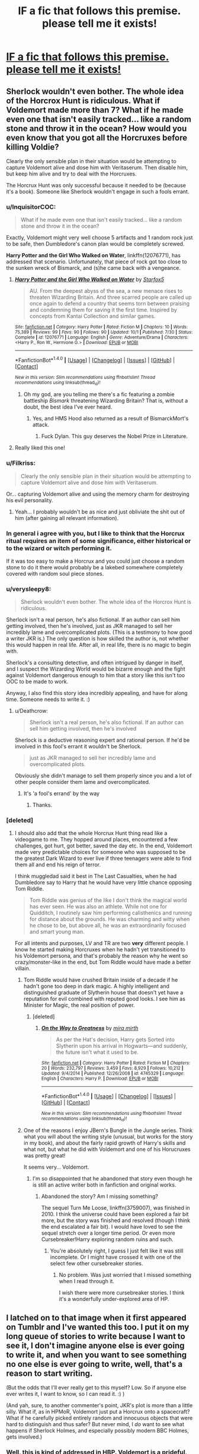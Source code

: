 #+TITLE: lF a fic that follows this premise. please tell me it exists!

* [[https://scontent-gru2-1.xx.fbcdn.net/v/t1.0-9/14907646_1155037651242124_6468786228327275200_n.jpg?oh=da90d1424936d7ea4e6786409dd8c3f9&oe=58CDCF92][lF a fic that follows this premise. please tell me it exists!]]
:PROPERTIES:
:Author: iambeeblack
:Score: 118
:DateUnix: 1478282127.0
:DateShort: 2016-Nov-04
:FlairText: Request
:END:

** Sherlock wouldn't even bother. The whole idea of the Horcrox Hunt is ridiculous. What if Voldemort made more than 7? What if he made even one that isn't easily tracked... like a random stone and throw it in the ocean? How would you even know that you got all the Horcruxes before killing Voldie?

Clearly the only sensible plan in their situation would be attempting to capture Voldemort alive and dose him with Veritaserum. Then disable him, but keep him alive and try to deal with the Horcruxes.

The Horcrux Hunt was only successful because it needed to be (because it's a book). Someone like Sherlock wouldn't engage in such a fools errant.
:PROPERTIES:
:Author: Deathcrow
:Score: 70
:DateUnix: 1478284976.0
:DateShort: 2016-Nov-04
:END:

*** u/InquisitorCOC:
#+begin_quote
  What if he made even one that isn't easily tracked... like a random stone and throw it in the ocean?
#+end_quote

Exactly, Voldemort might very well choose 5 artifacts and 1 random rock just to be safe, then Dumbledore's canon plan would be completely screwed.

*Harry Potter and the Girl Who Walked on Water*, linkffn(12076771), has addressed that scenario. Unfortunately, that piece of rock got too close to the sunken wreck of Bismarck, and (s)he came back with a vengeance.
:PROPERTIES:
:Author: InquisitorCOC
:Score: 23
:DateUnix: 1478286524.0
:DateShort: 2016-Nov-04
:END:

**** [[http://www.fanfiction.net/s/12076771/1/][*/Harry Potter and the Girl Who Walked on Water/*]] by [[https://www.fanfiction.net/u/2548648/Starfox5][/Starfox5/]]

#+begin_quote
  AU. From the deepest abyss of the sea, a new menace rises to threaten Wizarding Britain. And three scarred people are called up once again to defend a country that seems torn between praising and condemning them for saving it the first time. Inspired by concepts from Kantai Collection and similar games.
#+end_quote

^{/Site/: [[http://www.fanfiction.net/][fanfiction.net]] *|* /Category/: Harry Potter *|* /Rated/: Fiction M *|* /Chapters/: 10 *|* /Words/: 75,389 *|* /Reviews/: 99 *|* /Favs/: 90 *|* /Follows/: 90 *|* /Updated/: 10/1 *|* /Published/: 7/30 *|* /Status/: Complete *|* /id/: 12076771 *|* /Language/: English *|* /Genre/: Adventure/Drama *|* /Characters/: <Harry P., Ron W., Hermione G.> *|* /Download/: [[http://www.ff2ebook.com/old/ffn-bot/index.php?id=12076771&source=ff&filetype=epub][EPUB]] or [[http://www.ff2ebook.com/old/ffn-bot/index.php?id=12076771&source=ff&filetype=mobi][MOBI]]}

--------------

*FanfictionBot*^{1.4.0} *|* [[[https://github.com/tusing/reddit-ffn-bot/wiki/Usage][Usage]]] | [[[https://github.com/tusing/reddit-ffn-bot/wiki/Changelog][Changelog]]] | [[[https://github.com/tusing/reddit-ffn-bot/issues/][Issues]]] | [[[https://github.com/tusing/reddit-ffn-bot/][GitHub]]] | [[[https://www.reddit.com/message/compose?to=tusing][Contact]]]

^{/New in this version: Slim recommendations using/ ffnbot!slim! /Thread recommendations using/ linksub(thread_id)!}
:PROPERTIES:
:Author: FanfictionBot
:Score: 5
:DateUnix: 1478286588.0
:DateShort: 2016-Nov-04
:END:

***** Oh my god, are you telling me there's a fic featuring a zombie battleship /Bismark/ threatening Wizarding Britain? That is, without a doubt, the best idea I've ever heard.
:PROPERTIES:
:Author: TRB1783
:Score: 18
:DateUnix: 1478290049.0
:DateShort: 2016-Nov-04
:END:

****** Yes, and HMS Hood also returned as a result of BismarckMort's attack.
:PROPERTIES:
:Author: InquisitorCOC
:Score: 8
:DateUnix: 1478290734.0
:DateShort: 2016-Nov-04
:END:

******* Fuck Dylan. This guy deserves the Nobel Prize in Literature.
:PROPERTIES:
:Author: TRB1783
:Score: 11
:DateUnix: 1478290908.0
:DateShort: 2016-Nov-04
:END:


**** Really liked this one!
:PROPERTIES:
:Author: iambeeblack
:Score: 2
:DateUnix: 1478287025.0
:DateShort: 2016-Nov-04
:END:


*** u/Filkriss:
#+begin_quote
  Clearly the only sensible plan in their situation would be attempting to capture Voldemort alive and dose him with Veritaserum.
#+end_quote

Or... capturing Voldemort alive and using the memory charm for destroying his evil personality.
:PROPERTIES:
:Author: Filkriss
:Score: 7
:DateUnix: 1478346417.0
:DateShort: 2016-Nov-05
:END:

**** Yeah... I probably wouldn't be as nice and just obliviate the shit out of him (after gaining all relevant information).
:PROPERTIES:
:Author: Deathcrow
:Score: 6
:DateUnix: 1478346783.0
:DateShort: 2016-Nov-05
:END:


*** In general i agree with you, but I like to think that the Horcrux ritual requires an item of some significance, either historical or to the wizard or witch performing it.

If it was too easy to make a Horcrux and you could just choose a random stone to do it there would probably be a lakebed somewhere completely covered with random soul piece stones.
:PROPERTIES:
:Author: Phezh
:Score: 6
:DateUnix: 1478355998.0
:DateShort: 2016-Nov-05
:END:


*** u/verysleepy8:
#+begin_quote
  Sherlock wouldn't even bother. The whole idea of the Horcrox Hunt is ridiculous.
#+end_quote

Sherlock isn't a real person, he's also fictional. If an author can sell him getting involved, then he's involved, just as JKR managed to sell her incredibly lame and overcomplicated plots. (This is a testimony to how good a writer JKR is.) The only question is how skilled the author is, not whether this would happen in real life. After all, in real life, there is no magic to begin with.

Sherlock's a consulting detective, and often intrigued by danger in itself, and I suspect the Wizarding World would be bizarre enough and the fight against Voldemort dangerous enough to him that a story like this isn't too OOC to be made to work.

Anyway, I also find this story idea incredibly appealing, and have for along time. Someone needs to write it. :)
:PROPERTIES:
:Author: verysleepy8
:Score: 17
:DateUnix: 1478293780.0
:DateShort: 2016-Nov-05
:END:

**** u/Deathcrow:
#+begin_quote
  Sherlock isn't a real person, he's also fictional. If an author can sell him getting involved, then he's involved
#+end_quote

Sherlock is a deductive reasoning expert and rational person. If he'd be involved in this fool's errant it wouldn't be Sherlock.

#+begin_quote
  just as JKR managed to sell her incredibly lame and overcomplicated plots.
#+end_quote

Obviously she didn't manage to sell them properly since you and a lot of other people consider them lame and overcomplicated.
:PROPERTIES:
:Author: Deathcrow
:Score: 2
:DateUnix: 1478344667.0
:DateShort: 2016-Nov-05
:END:

***** It's 'a fool's errand' by the way
:PROPERTIES:
:Author: Slindish
:Score: 5
:DateUnix: 1478352789.0
:DateShort: 2016-Nov-05
:END:

****** Thanks.
:PROPERTIES:
:Author: Deathcrow
:Score: 2
:DateUnix: 1478356553.0
:DateShort: 2016-Nov-05
:END:


*** [deleted]
:PROPERTIES:
:Score: 1
:DateUnix: 1478285933.0
:DateShort: 2016-Nov-04
:END:

**** I should also add that the whole Horcrux Hunt thing read like a videogame to me. They hopped around places, encountered a few challenges, got hurt, got better, saved the day etc. In the end, Voldemort made very predictable choices for someone who was supposed to be the greatest Dark Wizard to ever live if three teenagers were able to find them all and end his reign of terror.

I think muggledad said it best in The Last Casualties, when he had Dumbledore say to Harry that he would have very little chance opposing Tom Riddle.

#+begin_quote
  Tom Riddle was genius of the like I don't think the magical world has ever seen. He was also an athlete. While not one for Quidditch, I routinely saw him performing calisthenics and running for distance about the grounds. He was charming and witty when he chose to be, but above all, he was an extraordinarily focused and smart young man.
#+end_quote

For all intents and purposes, LV and TR are two *very* different people. I know he started making Horcruxes when he hadn't yet transitioned to his Voldemort persona, and that's probably the reason why he went so crazy/monster-like in the end, but Tom Riddle would have made a better villain.
:PROPERTIES:
:Author: iambeeblack
:Score: 13
:DateUnix: 1478286662.0
:DateShort: 2016-Nov-04
:END:

***** Tom Riddle would have crushed Britain inside of a decade if he hadn't gone too deep in dark magic. A highly intelligent and distinguished graduate of Slytherin house that doesn't yet have a reputation for evil combined with reputed good looks. I see him as Minister for Magic, the real position of power.
:PROPERTIES:
:Author: DZCreeper
:Score: 16
:DateUnix: 1478290722.0
:DateShort: 2016-Nov-04
:END:

****** [deleted]
:PROPERTIES:
:Score: 3
:DateUnix: 1478304317.0
:DateShort: 2016-Nov-05
:END:

******* [[http://www.fanfiction.net/s/4745329/1/][*/On the Way to Greatness/*]] by [[https://www.fanfiction.net/u/1541187/mira-mirth][/mira mirth/]]

#+begin_quote
  As per the Hat's decision, Harry gets Sorted into Slytherin upon his arrival in Hogwarts---and suddenly, the future isn't what it used to be.
#+end_quote

^{/Site/: [[http://www.fanfiction.net/][fanfiction.net]] *|* /Category/: Harry Potter *|* /Rated/: Fiction M *|* /Chapters/: 20 *|* /Words/: 232,797 *|* /Reviews/: 3,459 *|* /Favs/: 8,929 *|* /Follows/: 10,212 *|* /Updated/: 9/4/2014 *|* /Published/: 12/26/2008 *|* /id/: 4745329 *|* /Language/: English *|* /Characters/: Harry P. *|* /Download/: [[http://www.ff2ebook.com/old/ffn-bot/index.php?id=4745329&source=ff&filetype=epub][EPUB]] or [[http://www.ff2ebook.com/old/ffn-bot/index.php?id=4745329&source=ff&filetype=mobi][MOBI]]}

--------------

*FanfictionBot*^{1.4.0} *|* [[[https://github.com/tusing/reddit-ffn-bot/wiki/Usage][Usage]]] | [[[https://github.com/tusing/reddit-ffn-bot/wiki/Changelog][Changelog]]] | [[[https://github.com/tusing/reddit-ffn-bot/issues/][Issues]]] | [[[https://github.com/tusing/reddit-ffn-bot/][GitHub]]] | [[[https://www.reddit.com/message/compose?to=tusing][Contact]]]

^{/New in this version: Slim recommendations using/ ffnbot!slim! /Thread recommendations using/ linksub(thread_id)!}
:PROPERTIES:
:Author: FanfictionBot
:Score: 2
:DateUnix: 1478304340.0
:DateShort: 2016-Nov-05
:END:


***** One of the reasons I enjoy JBern's Bungle in the Jungle series. Think what you will about the writing style (unusual, but works for the story in my book), and about the fairly rapid growth of Harry's skills and what not, but what he did with Voldemort and one of his Horucruxes was pretty great!

It seems very... Voldemort.
:PROPERTIES:
:Author: ajford
:Score: 6
:DateUnix: 1478291251.0
:DateShort: 2016-Nov-04
:END:

****** I'm so disappointed that he abandoned that story even though he is still an active writer both in fanfiction and original works.
:PROPERTIES:
:Author: Iocabus
:Score: 1
:DateUnix: 1479159010.0
:DateShort: 2016-Nov-15
:END:

******* Abandoned the story? Am I missing something?

The sequel Turn Me Loose, linkffn(3759007), was finished in 2010. I think the universe could have been explored a fair bit more, but the story was finished and resolved (though I think the end escalated a fair bit). I would have loved to see the sequel stretch over a longer time period. Or even more Cursebreaker!Harry exploring random ruins and such.
:PROPERTIES:
:Author: ajford
:Score: 2
:DateUnix: 1479162618.0
:DateShort: 2016-Nov-15
:END:

******** You're absolutely right, I guess I just felt like it was still incomplete. Or I might have crossed it with one of the select few other cursebreaker stories.
:PROPERTIES:
:Author: Iocabus
:Score: 1
:DateUnix: 1479163605.0
:DateShort: 2016-Nov-15
:END:

********* No problem. Was just worried that I missed something when I read through it.

I wish there were more cursebreaker stories. I think it's a wonderfully under-explored area of HP.
:PROPERTIES:
:Author: ajford
:Score: 2
:DateUnix: 1479224189.0
:DateShort: 2016-Nov-15
:END:


** I latched on to that image when it first appeared on Tumblr and I've wanted this too. I put it on my long queue of stories to write because I want to see it, I don't imagine anyone else is ever going to write it, and when you want to see something no one else is ever going to write, well, that's a reason to start writing.

(But the odds that I'll ever really get to this myself? Low. So if anyone else ever writes it, I want to know, so I can read it. :) )

(And yah, sure, to another commenter's point, JKR's plot is more than a little silly. What if, as in HPMoR, Voldemort just put a Horcrux onto a spacecraft? What if he carefully picked entirely random and innocuous objects that were hard to distinguish and thus safer? But never mind, I /do/ want to see what happens if Sherlock Holmes, and especially possibly modern BBC Holmes, gets involved.)
:PROPERTIES:
:Author: verysleepy8
:Score: 11
:DateUnix: 1478288863.0
:DateShort: 2016-Nov-04
:END:

*** Well, this is kind of addressed in HBP. Voldemort is a prideful, self indulgent and egotistical individual. He wouldn't put his precious soul in random objects and places because he holds himself in too high of a regard to do that.
:PROPERTIES:
:Score: 13
:DateUnix: 1478304414.0
:DateShort: 2016-Nov-05
:END:

**** That's a fine in-book explanation, and it is good that JKR successfully sells it because otherwise the plot wouldn't work.

However, rationally speaking, anyone smart enough to be the finest or second-finest wizard in the world and capable of running a large group of people (even by terror) isn't going to be that dumb. This is a mistake practically straight out of the Evil Overlord's Handbook.

One has to distinguish between what sort of things one can reasonably expect a book villain to do when the plot demands it and what would be reasonable if it were "really" happening. And yes, in the context of a book, we often allow ourselves to be sold on unrealistic plots, because a good writer can make us suspend our disbelief and go with the flow. JKR is a fabulous writer, so it works.

This is, of course, why one could sell (say) Sherlock Holmes in this world as well, at least if one was good enough to do it (which I'm not claiming to be, though if I find time I might try someday).
:PROPERTIES:
:Author: verysleepy8
:Score: 13
:DateUnix: 1478314483.0
:DateShort: 2016-Nov-05
:END:

***** I really don't get the people who say to just toss it in the ocean. It is /literally/ a piece of your immortal soul. WHY would you just toss it aside like so much trash? Even more, what happens if you need it BACK?
:PROPERTIES:
:Author: Averant
:Score: 11
:DateUnix: 1478317417.0
:DateShort: 2016-Nov-05
:END:

****** I know for a fact that a piece of my soul would be way safer tossed in the Ocean than putting it in famous historical artifacts that are easily found by 2-3 teenagers within a few months. Anything else is just being intentionally obtuse.

#+begin_quote
  Even more, what happens if you need it BACK?
#+end_quote

There's no indication that you'd need it back for any reason. Anyway, if that were the case it would still be better to dig a 100m deep hole in a random location, drop the item in there fill the base of the hole with concrete and bury it.
:PROPERTIES:
:Author: Deathcrow
:Score: 11
:DateUnix: 1478345173.0
:DateShort: 2016-Nov-05
:END:


****** It isn't a question of "tossing it aside like trash". It's a question of defending it from being found. An entirely ordinary object like a rock that even you yourself could not find is probably going to be very difficult for your opponents to find. We are, of course, already presuming for these purposes that you are (1) evil and (2) have decided that you want to avoid dying forever full stop no exceptions. (Presumably if you decide at some point that you really do want to die, canon claims you can apparently repent your actions, which will reunite your soul and kill you.)

Of course, as long as there are six of the things, there's other failsafes you can use. Put one on the next spacecraft leaving the solar system (shades of HPMoR), put one on a rock that you've hidden somewhere amidst lots of rocks that even you can't find somewhere on earth, put one on a rock on Mars that even you can't find...

BTW, making one of your horcruxes a living thing like a snake seems amazingly dumb.
:PROPERTIES:
:Author: verysleepy8
:Score: 4
:DateUnix: 1478383642.0
:DateShort: 2016-Nov-06
:END:


****** Plain sight is a wonderful hiding spot if no one knows what they're looking for, and horcruxeseseses are indestructible save for basalisk venom, fiendfyre, and... uhh... was avada kedavra the last one?
:PROPERTIES:
:Author: healzsham
:Score: 3
:DateUnix: 1478381571.0
:DateShort: 2016-Nov-06
:END:

******* It is unclear that avada kedavra would have worked under normal circumstances. JKR does not tell us. It certainly seems to work when Voldemort uses it on Harry, but those are unusual circumstances. Canon is relatively silent.
:PROPERTIES:
:Author: verysleepy8
:Score: 3
:DateUnix: 1478383230.0
:DateShort: 2016-Nov-06
:END:

******** I know this post is from ages ago but the criteria for something that destroys a Horcrux is to "destroy the physical vessel beyond repair." Avada Kedavra is supposed to destroy a human being with no way to bring them back so it makes sense that it would work on living horcruxes. However avada kedavra won't do anything to inanimate objects so it stands to reason that it wouldn't destroy a regular Horcrux.
:PROPERTIES:
:Author: ClearlyClaire
:Score: 4
:DateUnix: 1479801495.0
:DateShort: 2016-Nov-22
:END:


***** Oh, don't get me wrong, I'd love to see this whole Sherlock story happening. The possible character interactions alone sell it for me, and I agree, in the hands of the right author, it could turn out to be an amazing fic.

As for the Horcrux thing, yes, it's a BIG "Why didn't he just do that?" moment, but it can easily be seen as a reflection of Voldemort's, very consistent, characterization throughout the books.

Still, it's a valid complaint and I respect your opinion on the matter, fellow redditor. Cheers.
:PROPERTIES:
:Score: 3
:DateUnix: 1478320122.0
:DateShort: 2016-Nov-05
:END:


***** u/Deathcrow:
#+begin_quote
  One has to distinguish between what sort of things one can reasonably expect a book villain to do when the plot demands it and what would be reasonable if it were "really" happening. And yes, in the context of a book, we often allow ourselves to be sold on unrealistic plots, because a good writer can make us suspend our disbelief and go with the flow. JKR is a fabulous writer, so it works.
#+end_quote

Yeah pretty much. It's all about suspension of disbelief... I can accept an Evil Overlord villain up to a certain degree if it suits the story.
:PROPERTIES:
:Author: Deathcrow
:Score: 2
:DateUnix: 1478345260.0
:DateShort: 2016-Nov-05
:END:


*** Yes, thank you! Hope you (or someone else) write it one day.
:PROPERTIES:
:Author: iambeeblack
:Score: 1
:DateUnix: 1478290400.0
:DateShort: 2016-Nov-04
:END:


** I thought that was Doctor Strange for a moment.

That said, I don't think so... but, shit, that would be awesome.
:PROPERTIES:
:Author: tloyc2015
:Score: 5
:DateUnix: 1478310552.0
:DateShort: 2016-Nov-05
:END:


** linkffn(A Study in Magic) isn't what you want specifically, but it's a good story Sherlock/HP cross.

the worlds meld well

YMMV
:PROPERTIES:
:Author: sfjoellen
:Score: 9
:DateUnix: 1478295250.0
:DateShort: 2016-Nov-05
:END:

*** [[http://www.fanfiction.net/s/7578572/1/][*/A Study in Magic/*]] by [[https://www.fanfiction.net/u/275758/Books-of-Change][/Books of Change/]]

#+begin_quote
  When Professor McGonagall went to visit Harry Watson, son of Mr. Sherlock Holmes and Dr. Watson, to deliver his Hogwarts letter, she was in the mindset of performing a familiar if stressful annual routine. Consequently she was unprepared for the shock of finding the cause behind Harry Potter's disappearance. BBC Sherlock HP crossover AU
#+end_quote

^{/Site/: [[http://www.fanfiction.net/][fanfiction.net]] *|* /Category/: Harry Potter + Sherlock Crossover *|* /Rated/: Fiction T *|* /Chapters/: 82 *|* /Words/: 516,000 *|* /Reviews/: 4,894 *|* /Favs/: 5,425 *|* /Follows/: 4,570 *|* /Updated/: 3/28/2014 *|* /Published/: 11/24/2011 *|* /Status/: Complete *|* /id/: 7578572 *|* /Language/: English *|* /Genre/: Family *|* /Characters/: Harry P., Sherlock H., John W. *|* /Download/: [[http://www.ff2ebook.com/old/ffn-bot/index.php?id=7578572&source=ff&filetype=epub][EPUB]] or [[http://www.ff2ebook.com/old/ffn-bot/index.php?id=7578572&source=ff&filetype=mobi][MOBI]]}

--------------

*FanfictionBot*^{1.4.0} *|* [[[https://github.com/tusing/reddit-ffn-bot/wiki/Usage][Usage]]] | [[[https://github.com/tusing/reddit-ffn-bot/wiki/Changelog][Changelog]]] | [[[https://github.com/tusing/reddit-ffn-bot/issues/][Issues]]] | [[[https://github.com/tusing/reddit-ffn-bot/][GitHub]]] | [[[https://www.reddit.com/message/compose?to=tusing][Contact]]]

^{/New in this version: Slim recommendations using/ ffnbot!slim! /Thread recommendations using/ linksub(thread_id)!}
:PROPERTIES:
:Author: FanfictionBot
:Score: 3
:DateUnix: 1478295258.0
:DateShort: 2016-Nov-05
:END:

**** I love this story.
:PROPERTIES:
:Author: alecdrumm
:Score: 3
:DateUnix: 1485829558.0
:DateShort: 2017-Jan-31
:END:


*** Eh, I was very hopeful, but it often just directly copies swathes of canon - sometimes literal paragraphs at a time.
:PROPERTIES:
:Author: sephirothrr
:Score: 3
:DateUnix: 1478452897.0
:DateShort: 2016-Nov-06
:END:


*** Already read this one, but thank you anyway!
:PROPERTIES:
:Author: iambeeblack
:Score: 2
:DateUnix: 1478295327.0
:DateShort: 2016-Nov-05
:END:


** Swap out Benedict Cumberbatch for Jonny Lee Miller and I'm there!
:PROPERTIES:
:Author: LaceyBarbedWire
:Score: 3
:DateUnix: 1478321818.0
:DateShort: 2016-Nov-05
:END:


** Not Sherlock, but an original plot to crossover HP with Dr. Strange can work. But I don't want to talk about it. The movie has been out for a day. The end of Dr. Strange I believe has a Harry Potter Easter egg.
:PROPERTIES:
:Author: Bombshell_Amelia
:Score: 5
:DateUnix: 1478356373.0
:DateShort: 2016-Nov-05
:END:


** Just saw this on Facebook and it got me instantly hooked, haha! I'd write it myself but I'll never be able to get Sherlock right, so I won't bother.

Also: does anyone know any HP/Sherlock crossovers that are good? Thanks!
:PROPERTIES:
:Author: iambeeblack
:Score: 2
:DateUnix: 1478282229.0
:DateShort: 2016-Nov-04
:END:

*** [[https://www.fanfiction.net/u/4616218/Marion-Hood][Marion Hood's]] "Flatmates" series is pretty good BBC Sherlock/Hermione.

linkffn(Flatmates by Marion Hood; Soulmates by Marion Hood)

I'm pretty sure I've seen other stuff that I liked. I /believe/ I liked linkao3(The Sacrifices We Make by Allthatissacredandholy) which is a Hermione/Mycroft mood piece but I don't remember it very well.
:PROPERTIES:
:Author: verysleepy8
:Score: 6
:DateUnix: 1478291007.0
:DateShort: 2016-Nov-04
:END:

**** [[http://www.fanfiction.net/s/9835690/1/][*/Flatmates/*]] by [[https://www.fanfiction.net/u/4616218/Marion-Hood][/Marion Hood/]]

#+begin_quote
  Hermione leaves the wizarding world and moves in with an old friend of her parents. Imagine her surpise when she learns who her new flatmates are.
#+end_quote

^{/Site/: [[http://www.fanfiction.net/][fanfiction.net]] *|* /Category/: Harry Potter + Sherlock Crossover *|* /Rated/: Fiction T *|* /Words/: 4,639 *|* /Reviews/: 205 *|* /Favs/: 1,077 *|* /Follows/: 274 *|* /Published/: 11/10/2013 *|* /Status/: Complete *|* /id/: 9835690 *|* /Language/: English *|* /Characters/: Hermione G., Sherlock H. *|* /Download/: [[http://www.ff2ebook.com/old/ffn-bot/index.php?id=9835690&source=ff&filetype=epub][EPUB]] or [[http://www.ff2ebook.com/old/ffn-bot/index.php?id=9835690&source=ff&filetype=mobi][MOBI]]}

--------------

[[http://www.fanfiction.net/s/10051633/1/][*/Soulmates/*]] by [[https://www.fanfiction.net/u/4616218/Marion-Hood][/Marion Hood/]]

#+begin_quote
  Life in 221B Baker Street. Sequel to Flatmates.
#+end_quote

^{/Site/: [[http://www.fanfiction.net/][fanfiction.net]] *|* /Category/: Harry Potter + Sherlock Crossover *|* /Rated/: Fiction T *|* /Words/: 15,104 *|* /Reviews/: 150 *|* /Favs/: 915 *|* /Follows/: 200 *|* /Published/: 1/25/2014 *|* /Status/: Complete *|* /id/: 10051633 *|* /Language/: English *|* /Genre/: Romance/Humor *|* /Characters/: Hermione G., Sherlock H. *|* /Download/: [[http://www.ff2ebook.com/old/ffn-bot/index.php?id=10051633&source=ff&filetype=epub][EPUB]] or [[http://www.ff2ebook.com/old/ffn-bot/index.php?id=10051633&source=ff&filetype=mobi][MOBI]]}

--------------

[[http://archiveofourown.org/works/870991][*/The Sacrifices We Make/*]] by [[http://www.archiveofourown.org/users/Allthatissacredandholy/pseuds/Allthatissacredandholy][/Allthatissacredandholy/]]

#+begin_quote
  "We do what we have to do. We'll always put running the country over everything else." Mycroft/Hermione. Honestly.
#+end_quote

^{/Site/: [[http://www.archiveofourown.org/][Archive of Our Own]] *|* /Fandoms/: Sherlock <TV>, Harry Potter - J. K. Rowling *|* /Published/: 2013-07-05 *|* /Words/: 4990 *|* /Chapters/: 1/1 *|* /Comments/: 13 *|* /Kudos/: 146 *|* /Bookmarks/: 32 *|* /Hits/: 1386 *|* /ID/: 870991 *|* /Download/: [[http://archiveofourown.org/downloads/Al/Allthatissacredandholy/870991/The%20Sacrifices%20We%20Make.epub?updated_at=1387611336][EPUB]] or [[http://archiveofourown.org/downloads/Al/Allthatissacredandholy/870991/The%20Sacrifices%20We%20Make.mobi?updated_at=1387611336][MOBI]]}

--------------

*FanfictionBot*^{1.4.0} *|* [[[https://github.com/tusing/reddit-ffn-bot/wiki/Usage][Usage]]] | [[[https://github.com/tusing/reddit-ffn-bot/wiki/Changelog][Changelog]]] | [[[https://github.com/tusing/reddit-ffn-bot/issues/][Issues]]] | [[[https://github.com/tusing/reddit-ffn-bot/][GitHub]]] | [[[https://www.reddit.com/message/compose?to=tusing][Contact]]]

^{/New in this version: Slim recommendations using/ ffnbot!slim! /Thread recommendations using/ linksub(thread_id)!}
:PROPERTIES:
:Author: FanfictionBot
:Score: 3
:DateUnix: 1478291034.0
:DateShort: 2016-Nov-04
:END:


**** Thank you! I'll give these a shot.
:PROPERTIES:
:Author: iambeeblack
:Score: 1
:DateUnix: 1478294737.0
:DateShort: 2016-Nov-05
:END:

***** Now that I think about it, I also remember liking linkao3(Like a Phoenix by chappysmom).
:PROPERTIES:
:Author: verysleepy8
:Score: 4
:DateUnix: 1478297072.0
:DateShort: 2016-Nov-05
:END:

****** [[http://archiveofourown.org/works/963668][*/Like a Phoenix/*]] by [[http://www.archiveofourown.org/users/chappysmom/pseuds/chappysmom][/chappysmom/]]

#+begin_quote
  “So, why are we going to ... Little Whinging? How is there even a town named Little Whinging? Is it next to Greater Whinging? Part of Blubbering County? Bisected by the Distraught River, perhaps? Ridiculous.”John just sighed. “We're going because Lestrade asked us. He said this was right up your alley---a classic locked room mystery, clearly a murder, but with absolutely no clues or evidence left behind, not to mention an undetermined cause of death. Victim's name is Vernon Dursley."
#+end_quote

^{/Site/: [[http://www.archiveofourown.org/][Archive of Our Own]] *|* /Fandoms/: Sherlock <TV>, Harry Potter - J. K. Rowling *|* /Published/: 2013-09-11 *|* /Completed/: 2013-10-07 *|* /Words/: 38606 *|* /Chapters/: 12/12 *|* /Comments/: 506 *|* /Kudos/: 1290 *|* /Bookmarks/: 278 *|* /Hits/: 28001 *|* /ID/: 963668 *|* /Download/: [[http://archiveofourown.org/downloads/ch/chappysmom/963668/Like%20a%20Phoenix.epub?updated_at=1405455913][EPUB]] or [[http://archiveofourown.org/downloads/ch/chappysmom/963668/Like%20a%20Phoenix.mobi?updated_at=1405455913][MOBI]]}

--------------

*FanfictionBot*^{1.4.0} *|* [[[https://github.com/tusing/reddit-ffn-bot/wiki/Usage][Usage]]] | [[[https://github.com/tusing/reddit-ffn-bot/wiki/Changelog][Changelog]]] | [[[https://github.com/tusing/reddit-ffn-bot/issues/][Issues]]] | [[[https://github.com/tusing/reddit-ffn-bot/][GitHub]]] | [[[https://www.reddit.com/message/compose?to=tusing][Contact]]]

^{/New in this version: Slim recommendations using/ ffnbot!slim! /Thread recommendations using/ linksub(thread_id)!}
:PROPERTIES:
:Author: FanfictionBot
:Score: 3
:DateUnix: 1478297093.0
:DateShort: 2016-Nov-05
:END:


****** Really enjoyed this one! Thanks.
:PROPERTIES:
:Author: aexime
:Score: 1
:DateUnix: 1478390895.0
:DateShort: 2016-Nov-06
:END:


*** Linkffn(a scandal in Baker Street) is pretty amusing so far in my opinion! I haven't finished it but Harry/ginny have moved onto Baker Street and i've had some chuckles ....
:PROPERTIES:
:Score: 1
:DateUnix: 1478324011.0
:DateShort: 2016-Nov-05
:END:

**** [[http://www.fanfiction.net/s/8106457/1/][*/A Scandal in Baker Street/*]] by [[https://www.fanfiction.net/u/1156945/Muffliato][/Muffliato/]]

#+begin_quote
  The Potters' move to 221 Baker Street was fairly misguided. Yes, the nosy neighbours and poisonous press weren't outright trying to kill them. But a consulting criminal knows exactly how to burn their hearts. So as London falls and memories shatter, a hero may be rewritten. --- Book 1 is finished! Working on Book 2 with PotterWhoLock.
#+end_quote

^{/Site/: [[http://www.fanfiction.net/][fanfiction.net]] *|* /Category/: Harry Potter + Sherlock Crossover *|* /Rated/: Fiction K+ *|* /Chapters/: 27 *|* /Words/: 184,299 *|* /Reviews/: 440 *|* /Favs/: 514 *|* /Follows/: 768 *|* /Updated/: 5/31/2014 *|* /Published/: 5/11/2012 *|* /id/: 8106457 *|* /Language/: English *|* /Genre/: Mystery/Family *|* /Characters/: <Harry P., Ginny W.> <Sherlock H., John W.> *|* /Download/: [[http://www.ff2ebook.com/old/ffn-bot/index.php?id=8106457&source=ff&filetype=epub][EPUB]] or [[http://www.ff2ebook.com/old/ffn-bot/index.php?id=8106457&source=ff&filetype=mobi][MOBI]]}

--------------

*FanfictionBot*^{1.4.0} *|* [[[https://github.com/tusing/reddit-ffn-bot/wiki/Usage][Usage]]] | [[[https://github.com/tusing/reddit-ffn-bot/wiki/Changelog][Changelog]]] | [[[https://github.com/tusing/reddit-ffn-bot/issues/][Issues]]] | [[[https://github.com/tusing/reddit-ffn-bot/][GitHub]]] | [[[https://www.reddit.com/message/compose?to=tusing][Contact]]]

^{/New in this version: Slim recommendations using/ ffnbot!slim! /Thread recommendations using/ linksub(thread_id)!}
:PROPERTIES:
:Author: FanfictionBot
:Score: 1
:DateUnix: 1478324023.0
:DateShort: 2016-Nov-05
:END:


*** Name Confused is a good drabble fic that's Harry/Mycroft.

linkffn(8483929)
:PROPERTIES:
:Score: 1
:DateUnix: 1478459176.0
:DateShort: 2016-Nov-06
:END:

**** [[http://www.fanfiction.net/s/8483929/1/][*/Name Confused/*]] by [[https://www.fanfiction.net/u/1238080/enchanted-nightingale][/enchanted nightingale/]]

#+begin_quote
  What if Mycroft's name confused assistant was male? Harry Potter tries to shed his name and his past, taking a rare offer of anonymity while still getting to play the hero.
#+end_quote

^{/Site/: [[http://www.fanfiction.net/][fanfiction.net]] *|* /Category/: Harry Potter + Sherlock Crossover *|* /Rated/: Fiction M *|* /Chapters/: 110 *|* /Words/: 64,125 *|* /Reviews/: 2,937 *|* /Favs/: 3,286 *|* /Follows/: 4,303 *|* /Updated/: 9/27 *|* /Published/: 8/31/2012 *|* /id/: 8483929 *|* /Language/: English *|* /Genre/: Romance *|* /Characters/: Harry P., Mycroft H. *|* /Download/: [[http://www.ff2ebook.com/old/ffn-bot/index.php?id=8483929&source=ff&filetype=epub][EPUB]] or [[http://www.ff2ebook.com/old/ffn-bot/index.php?id=8483929&source=ff&filetype=mobi][MOBI]]}

--------------

*FanfictionBot*^{1.4.0} *|* [[[https://github.com/tusing/reddit-ffn-bot/wiki/Usage][Usage]]] | [[[https://github.com/tusing/reddit-ffn-bot/wiki/Changelog][Changelog]]] | [[[https://github.com/tusing/reddit-ffn-bot/issues/][Issues]]] | [[[https://github.com/tusing/reddit-ffn-bot/][GitHub]]] | [[[https://www.reddit.com/message/compose?to=tusing][Contact]]]

^{/New in this version: Slim recommendations using/ ffnbot!slim! /Thread recommendations using/ linksub(thread_id)!}
:PROPERTIES:
:Author: FanfictionBot
:Score: 1
:DateUnix: 1478459206.0
:DateShort: 2016-Nov-06
:END:


** it would be a great read, pls write.
:PROPERTIES:
:Author: sfjoellen
:Score: 1
:DateUnix: 1478294993.0
:DateShort: 2016-Nov-05
:END:
